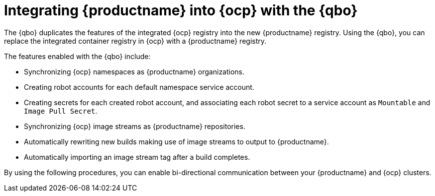 :_content-type: CONCEPT
[id="quay-bridge-operator"]
= Integrating {productname} into {ocp} with the {qbo}

The {qbo} duplicates the features of the integrated {ocp} registry into the new {productname} registry. Using the {qbo}, you can replace the integrated container registry in {ocp} with a {productname} registry. 

The features enabled with the {qbo} include:

* Synchronizing {ocp} namespaces as {productname} organizations.
* Creating robot accounts for each default namespace service account.
* Creating secrets for each created robot account, and associating each robot secret to a service account as `Mountable` and `Image Pull Secret`.
* Synchronizing {ocp} image streams as {productname} repositories.
* Automatically rewriting new builds making use of image streams to output to {productname}.
* Automatically importing an image stream tag after a build completes.

By using the following procedures, you can enable bi-directional communication between your {productname} and {ocp} clusters.
